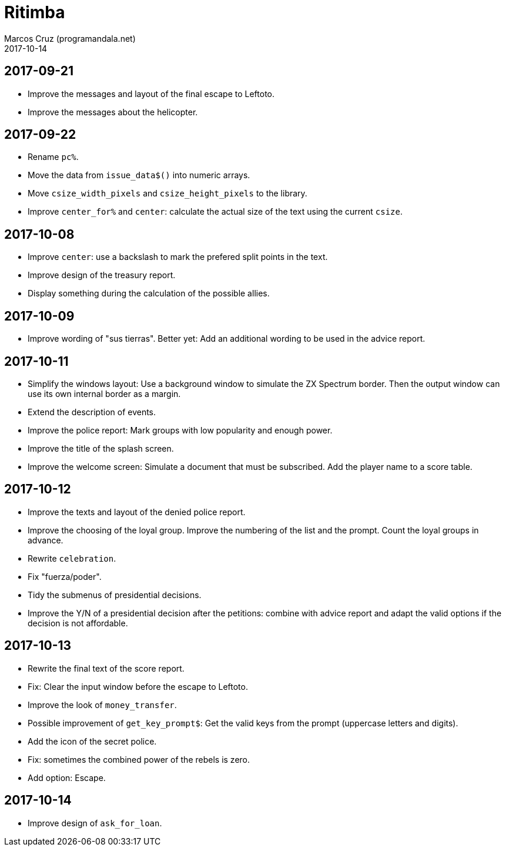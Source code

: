 = Ritimba
:author: Marcos Cruz (programandala.net)
:revdate: 2017-10-14

== 2017-09-21

- Improve the messages and layout of the final escape to Leftoto.
- Improve the messages about the helicopter.

== 2017-09-22

- Rename `pc%`.
- Move the data from `issue_data$()` into numeric arrays.
- Move `csize_width_pixels` and `csize_height_pixels` to the library.
- Improve `center_for%` and `center`: calculate the actual size of the
  text using the current `csize`.

== 2017-10-08

- Improve `center`: use a backslash to mark the prefered split points
  in the text.
- Improve design of the treasury report.
- Display something during the calculation of the possible allies.

== 2017-10-09

- Improve wording of "sus tierras". Better yet: Add an additional
  wording to be used in the advice report.

== 2017-10-11

- Simplify the windows layout: Use a background window to simulate the
  ZX Spectrum border. Then the output window can use its own internal
  border as a margin.
- Extend the description of events.
- Improve the police report: Mark groups with low popularity and
  enough power.
- Improve the title of the splash screen.
- Improve the welcome screen: Simulate a document that must be
  subscribed. Add the player name to a score table.

== 2017-10-12

- Improve the texts and layout of the denied police report.
- Improve the choosing of the loyal group. Improve the numbering of
  the list and the prompt. Count the loyal groups in advance.
- Rewrite `celebration`.
- Fix "fuerza/poder".
- Tidy the submenus of presidential decisions.
- Improve the Y/N of a presidential decision after the petitions:
  combine with advice report and adapt the valid options if the
  decision is not affordable.

== 2017-10-13

- Rewrite the final text of the score report.
- Fix: Clear the input window before the escape to Leftoto.
- Improve the look of `money_transfer`.
- Possible improvement of `get_key_prompt$`: Get the valid keys from
  the prompt (uppercase letters and digits).
- Add the icon of the secret police.
- Fix: sometimes the combined power of the rebels is zero.
- Add option: Escape.

== 2017-10-14

- Improve design of `ask_for_loan`.
